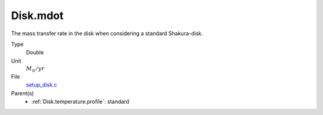 Disk.mdot
=========
The mass transfer rate in the disk when considering a standard Shakura-disk.

Type
  Double

Unit
  :math:`M_{\odot}/yr`

File
  `setup_disk.c <https://github.com/agnwinds/python/blob/master/source/setup_disk.c>`_


Parent(s)
  * :ref:`Disk.temperature.profile`: standard


